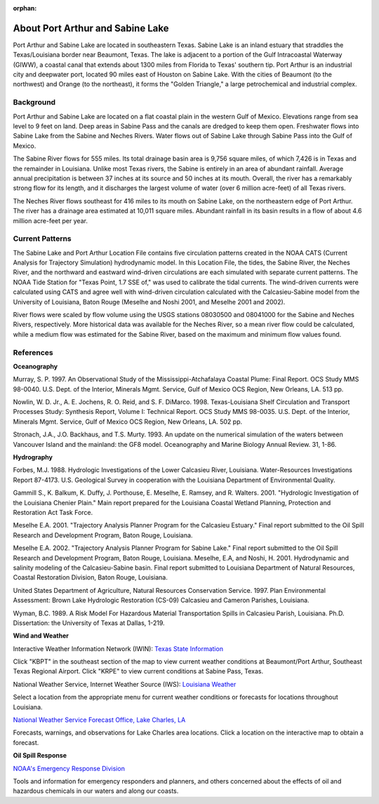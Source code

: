 :orphan:

.. keywords
   Port, Arthur, Sabine, Texas, location

.. _sabine_lake_tech:

About Port Arthur and Sabine Lake
^^^^^^^^^^^^^^^^^^^^^^^^^^^^^^^^^^^^^^^^^^^

Port Arthur and Sabine Lake are located in southeastern Texas. Sabine Lake is an inland estuary that straddles the Texas/Louisiana border near Beaumont, Texas. The lake is adjacent to a portion of the Gulf Intracoastal Waterway (GIWW), a coastal canal that extends about 1300 miles from Florida to Texas' southern tip. Port Arthur is an industrial city and deepwater port, located 90 miles east of Houston on Sabine Lake. With the cities of Beaumont (to the northwest) and Orange (to the northeast), it forms the "Golden Triangle," a large petrochemical and industrial complex.


Background
=================================

Port Arthur and Sabine Lake are located on a flat coastal plain in the western Gulf of Mexico. Elevations range from sea level to 9 feet on land. Deep areas in Sabine Pass and the canals are dredged to keep them open. Freshwater flows into Sabine Lake from the Sabine and Neches Rivers. Water flows out of Sabine Lake through Sabine Pass into the Gulf of Mexico.

The Sabine River flows for 555 miles. Its total drainage basin area is 9,756 square miles, of which 7,426 is in Texas and the remainder in Louisiana. Unlike most Texas rivers, the Sabine is entirely in an area of abundant rainfall. Average annual precipitation is between 37 inches at its source and 50 inches at its mouth. Overall, the river has a remarkably strong flow for its length, and it discharges the largest volume of water (over 6 million acre-feet) of all Texas rivers.

The Neches River flows southeast for 416 miles to its mouth on Sabine Lake, on the northeastern edge of Port Arthur. The river has a drainage area estimated at 10,011 square miles. Abundant rainfall in its basin results in a flow of about 4.6 million acre-feet per year.


Current Patterns
=====================================

The Sabine Lake and Port Arthur Location File contains five circulation patterns created in the NOAA CATS (Current Analysis for Trajectory Simulation) hydrodynamic model. In this Location File, the tides, the Sabine River, the Neches River, and the northward and eastward wind-driven circulations are each simulated with separate current patterns. The NOAA Tide Station for "Texas Point, 1.7 SSE of," was used to calibrate the tidal currents. The wind-driven currents were calculated using CATS and agree well with wind-driven circulation calculated with the Calcasieu-Sabine model from the University of Louisiana, Baton Rouge (Meselhe and Noshi 2001, and Meselhe 2001 and 2002).

River flows were scaled by flow volume using the USGS stations 08030500 and 08041000 for the Sabine and Neches Rivers, respectively. More historical data was available for the Neches River, so a mean river flow could be calculated, while a medium flow was estimated for the Sabine River, based on the maximum and minimum flow values found.


References
====================================

**Oceanography**

Murray, S. P. 1997. An Observational Study of the Mississippi-Atchafalaya Coastal Plume: Final Report. OCS Study MMS 98-0040. U.S. Dept. of the Interior, Minerals Mgmt. Service, Gulf of Mexico OCS Region, New Orleans, LA. 513 pp.

Nowlin, W. D. Jr., A. E. Jochens, R. O. Reid, and S. F. DiMarco. 1998. Texas-Louisiana Shelf Circulation and Transport Processes Study: Synthesis Report, Volume I: Technical Report. OCS Study MMS 98-0035. U.S. Dept. of the Interior, Minerals Mgmt. Service, Gulf of Mexico OCS Region, New Orleans, LA. 502 pp.

Stronach, J.A., J.O. Backhaus, and T.S. Murty. 1993. An update on the numerical simulation of the waters between Vancouver Island and the mainland: the GF8 model. Oceanography and Marine Biology Annual Review. 31, 1-86.

**Hydrography**

Forbes, M.J. 1988. Hydrologic Investigations of the Lower Calcasieu River, Louisiana. Water-Resources Investigations Report 87-4173. U.S. Geological Survey in cooperation with the Louisiana Department of Environmental Quality.

Gammill S., K. Balkum, K. Duffy, J. Porthouse, E. Meselhe, E. Ramsey, and R. Walters. 2001. "Hydrologic Investigation of the Louisiana Chenier Plain." Main report prepared for the Louisiana Coastal Wetland Planning, Protection and Restoration Act Task Force.

Meselhe E.A. 2001. "Trajectory Analysis Planner Program for the Calcasieu Estuary." Final report submitted to the Oil Spill Research and Development Program, Baton Rouge, Louisiana.

Meselhe E.A. 2002. "Trajectory Analysis Planner Program for Sabine Lake." Final report submitted to the Oil Spill Research and Development Program, Baton Rouge, Louisiana.
Meselhe, E.A, and Noshi, H. 2001. Hydrodynamic and salinity modeling of the Calcasieu-Sabine basin. Final report submitted to Louisiana Department of Natural Resources, Coastal Restoration Division, Baton Rouge, Louisiana.

United States Department of Agriculture, Natural Resources Conservation Service. 1997. Plan Environmental Assessment: Brown Lake Hydrologic Restoration (CS-09) Calcasieu and Cameron Parishes, Louisiana.

Wyman, B.C. 1989. A Risk Model For Hazardous Material Transportation Spills in Calcasieu Parish, Louisiana. Ph.D. Dissertation: the University of Texas at Dallas, 1-219.

**Wind and Weather**


.. _Texas State Information: http://www.nws.noaa.gov/view/states.php?state=tx&map=on

Interactive Weather Information Network (IWIN): `Texas State Information`_

Click "KBPT" in the southeast section of the map to view current weather conditions at Beaumont/Port Arthur, Southeast Texas Regional Airport. Click "KRPE" to view current conditions at Sabine Pass, Texas.


.. _Louisiana Weather: http://weather.noaa.gov/weather/LA_cc_us.html

National Weather Service, Internet Weather Source (IWS): `Louisiana Weather`_

Select a location from the appropriate menu for current weather conditions or forecasts for locations throughout Louisiana.


.. _National Weather Service Forecast Office, Lake Charles, LA: http://www.srh.noaa.gov/lch/

`National Weather Service Forecast Office, Lake Charles, LA`_

Forecasts, warnings, and observations for Lake Charles area locations. Click a location on the interactive map to obtain a forecast.


**Oil Spill Response**

.. _NOAA's Emergency Response Division: http://response.restoration.noaa.gov

`NOAA's Emergency Response Division`_

Tools and information for emergency responders and planners, and others concerned about the effects of oil and hazardous chemicals in our waters and along our coasts.
